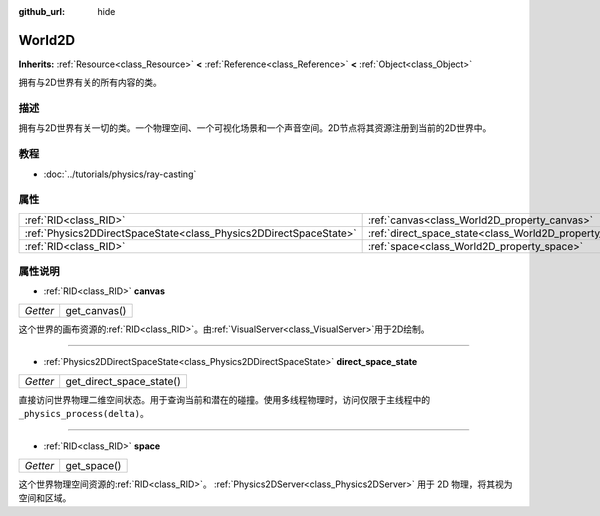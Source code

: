 :github_url: hide

.. Generated automatically by doc/tools/make_rst.py in GaaeExplorer's source tree.
.. DO NOT EDIT THIS FILE, but the World2D.xml source instead.
.. The source is found in doc/classes or modules/<name>/doc_classes.

.. _class_World2D:

World2D
=======

**Inherits:** :ref:`Resource<class_Resource>` **<** :ref:`Reference<class_Reference>` **<** :ref:`Object<class_Object>`

拥有与2D世界有关的所有内容的类。

描述
----

拥有与2D世界有关一切的类。一个物理空间、一个可视化场景和一个声音空间。2D节点将其资源注册到当前的2D世界中。

教程
----

- :doc:`../tutorials/physics/ray-casting`

属性
----

+-------------------------------------------------------------------+----------------------------------------------------------------------+
| :ref:`RID<class_RID>`                                             | :ref:`canvas<class_World2D_property_canvas>`                         |
+-------------------------------------------------------------------+----------------------------------------------------------------------+
| :ref:`Physics2DDirectSpaceState<class_Physics2DDirectSpaceState>` | :ref:`direct_space_state<class_World2D_property_direct_space_state>` |
+-------------------------------------------------------------------+----------------------------------------------------------------------+
| :ref:`RID<class_RID>`                                             | :ref:`space<class_World2D_property_space>`                           |
+-------------------------------------------------------------------+----------------------------------------------------------------------+

属性说明
--------

.. _class_World2D_property_canvas:

- :ref:`RID<class_RID>` **canvas**

+----------+--------------+
| *Getter* | get_canvas() |
+----------+--------------+

这个世界的画布资源的\ :ref:`RID<class_RID>`\ 。由\ :ref:`VisualServer<class_VisualServer>`\ 用于2D绘制。

----

.. _class_World2D_property_direct_space_state:

- :ref:`Physics2DDirectSpaceState<class_Physics2DDirectSpaceState>` **direct_space_state**

+----------+--------------------------+
| *Getter* | get_direct_space_state() |
+----------+--------------------------+

直接访问世界物理二维空间状态。用于查询当前和潜在的碰撞。使用多线程物理时，访问仅限于主线程中的 ``_physics_process(delta)``\ 。

----

.. _class_World2D_property_space:

- :ref:`RID<class_RID>` **space**

+----------+-------------+
| *Getter* | get_space() |
+----------+-------------+

这个世界物理空间资源的\ :ref:`RID<class_RID>`\ 。 :ref:`Physics2DServer<class_Physics2DServer>` 用于 2D 物理，将其视为空间和区域。

.. |virtual| replace:: :abbr:`virtual (This method should typically be overridden by the user to have any effect.)`
.. |const| replace:: :abbr:`const (This method has no side effects. It doesn't modify any of the instance's member variables.)`
.. |vararg| replace:: :abbr:`vararg (This method accepts any number of arguments after the ones described here.)`
